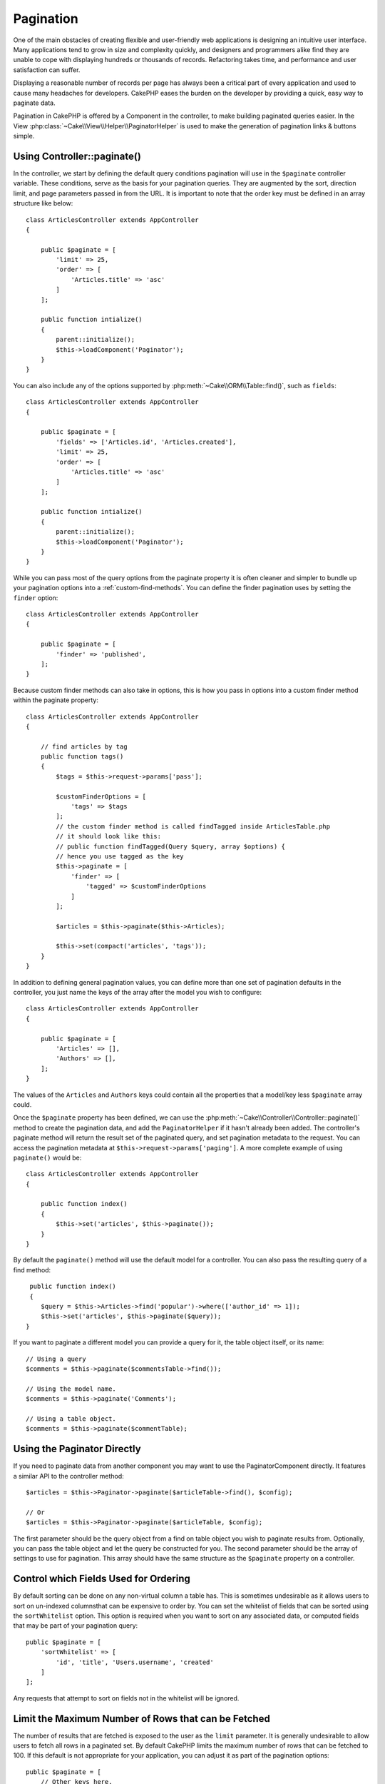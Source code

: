 Pagination
##########

.. php:namespace:: Cake\Controller\Component

.. php:class:: PaginatorComponent

One of the main obstacles of creating flexible and user-friendly web
applications is designing an intuitive user interface. Many applications tend to
grow in size and complexity quickly, and designers and programmers alike find
they are unable to cope with displaying hundreds or thousands of records.
Refactoring takes time, and performance and user satisfaction can suffer.

Displaying a reasonable number of records per page has always been a critical
part of every application and used to cause many headaches for developers.
CakePHP eases the burden on the developer by providing a quick, easy way to
paginate data.

Pagination in CakePHP is offered by a Component in the controller, to make
building paginated queries easier. In the View
:php:class:`~Cake\\View\\Helper\\PaginatorHelper` is used to make the generation
of pagination links & buttons simple.

Using Controller::paginate()
============================

In the controller, we start by defining the default query conditions pagination
will use in the ``$paginate`` controller variable. These conditions, serve as
the basis for your pagination queries. They are augmented by the sort, direction
limit, and page parameters passed in from the URL. It is important to note
that the order key must be defined in an array structure like below::

    class ArticlesController extends AppController
    {

        public $paginate = [
            'limit' => 25,
            'order' => [
                'Articles.title' => 'asc'
            ]
        ];

        public function intialize()
        {
            parent::initialize();
            $this->loadComponent('Paginator');
        }
    }

You can also include any of the options supported by
:php:meth:`~Cake\\ORM\\Table::find()`, such as ``fields``::

    class ArticlesController extends AppController
    {

        public $paginate = [
            'fields' => ['Articles.id', 'Articles.created'],
            'limit' => 25,
            'order' => [
                'Articles.title' => 'asc'
            ]
        ];

        public function intialize()
        {
            parent::initialize();
            $this->loadComponent('Paginator');
        }
    }

While you can pass most of the query options from the paginate property it is
often cleaner and simpler to bundle up your pagination options into
a :ref:`custom-find-methods`. You can define the finder pagination uses by
setting the ``finder`` option::

    class ArticlesController extends AppController
    {

        public $paginate = [
            'finder' => 'published',
        ];
    }
    
Because custom finder methods can also take in options, 
this is how you pass in options into a custom finder method within the paginate property::

    class ArticlesController extends AppController
    {

        // find articles by tag
        public function tags()
        {
            $tags = $this->request->params['pass'];

            $customFinderOptions = [
                'tags' => $tags
            ];
            // the custom finder method is called findTagged inside ArticlesTable.php
            // it should look like this:
            // public function findTagged(Query $query, array $options) {
            // hence you use tagged as the key
            $this->paginate = [
                'finder' => [
                    'tagged' => $customFinderOptions
                ]
            ];
    	    
            $articles = $this->paginate($this->Articles);
    	    
            $this->set(compact('articles', 'tags'));
        }
    }

In addition to defining general pagination values, you can define more than one
set of pagination defaults in the controller, you just name the keys of the
array after the model you wish to configure::

    class ArticlesController extends AppController
    {

        public $paginate = [
            'Articles' => [],
            'Authors' => [],
        ];
    }

The values of the ``Articles`` and ``Authors`` keys could contain all the properties
that a model/key less ``$paginate`` array could.

Once the ``$paginate`` property has been defined, we can use the
:php:meth:`~Cake\\Controller\\Controller::paginate()` method to create the
pagination data, and add the ``PaginatorHelper`` if it hasn't already been
added. The controller's paginate method will return the result set of the
paginated query, and set pagination metadata to the request. You can access the
pagination metadata at ``$this->request->params['paging']``. A more complete
example of using ``paginate()`` would be::

    class ArticlesController extends AppController
    {

        public function index()
        {
            $this->set('articles', $this->paginate());
        }
    }

By default the ``paginate()`` method will use the default model for
a controller. You can also pass the resulting query of a find method::

     public function index()
     {
        $query = $this->Articles->find('popular')->where(['author_id' => 1]);
        $this->set('articles', $this->paginate($query));
    }

If you want to paginate a different model you can provide a query for it, the
table object itself, or its name::

    // Using a query
    $comments = $this->paginate($commentsTable->find());

    // Using the model name.
    $comments = $this->paginate('Comments');

    // Using a table object.
    $comments = $this->paginate($commentTable);

Using the Paginator Directly
============================

If you need to paginate data from another component you may want to use the
PaginatorComponent directly. It features a similar API to the controller
method::

    $articles = $this->Paginator->paginate($articleTable->find(), $config);

    // Or
    $articles = $this->Paginator->paginate($articleTable, $config);

The first parameter should be the query object from a find on table object you wish
to paginate results from. Optionally, you can pass the table object and let the query
be constructed for you. The second parameter should be the array of settings to use for
pagination. This array should have the same structure as the ``$paginate``
property on a controller.

Control which Fields Used for Ordering
======================================

By default sorting can be done on any non-virtual column a table has. This is
sometimes undesirable as it allows users to sort on un-indexed columnsthat can
be expensive to order by. You can set the whitelist of fields that can be sorted
using the ``sortWhitelist`` option. This option is required when you want to
sort on any associated data, or computed fields that may be part of your
pagination query::

    public $paginate = [
        'sortWhitelist' => [
            'id', 'title', 'Users.username', 'created'
        ]
    ];

Any requests that attempt to sort on fields not in the whitelist will be
ignored.

Limit the Maximum Number of Rows that can be Fetched
====================================================

The number of results that are fetched is exposed to the user as the
``limit`` parameter. It is generally undesirable to allow users to fetch all
rows in a paginated set. By default CakePHP limits the maximum number of rows
that can be fetched to 100. If this default is not appropriate for your
application, you can adjust it as part of the pagination options::

    public $paginate = [
        // Other keys here.
        'maxLimit' => 10
    ];

If the request's limit param is greater than this value, it will be reduced to
the ``maxLimit`` value.

Out of Range Page Requests
==========================

The PaginatorComponent will throw a ``NotFoundException`` when trying to
access a non-existent page, i.e. page number requested is greater than total
page count.

So you could either let the normal error page be rendered or use a try catch
block and take appropriate action when a ``NotFoundException`` is caught::

    use Cake\Network\Exception\NotFoundException;

    public function index()
    {
        try {
            $this->paginate();
        } catch (NotFoundException $e) {
            // Do something here like redirecting to first or last page.
            // $this->request->params['paging'] will give you required info.
        }
    }

Pagination in the View
======================

Check the :php:class:`~Cake\\View\\Helper\\PaginatorHelper` documentation for
how to create links for pagination navigation.


.. meta::
    :title lang=en: Pagination
    :keywords lang=en: order array,query conditions,php class,web applications,headaches,obstacles,complexity,programmers,parameters,paginate,designers,cakephp,satisfaction,developers
